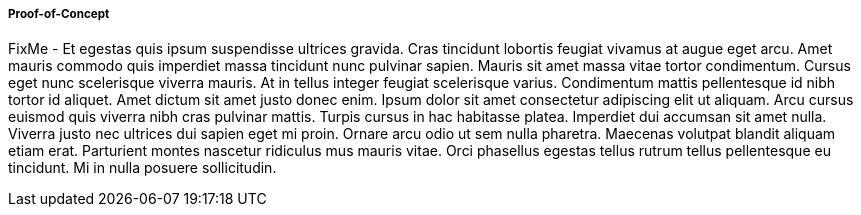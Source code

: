 
===== Proof-of-Concept

FixMe - Et egestas quis ipsum suspendisse ultrices gravida. Cras tincidunt lobortis feugiat vivamus at augue eget arcu. Amet mauris commodo quis imperdiet massa tincidunt nunc pulvinar sapien. Mauris sit amet massa vitae tortor condimentum. Cursus eget nunc scelerisque viverra mauris. At in tellus integer feugiat scelerisque varius. Condimentum mattis pellentesque id nibh tortor id aliquet. Amet dictum sit amet justo donec enim. Ipsum dolor sit amet consectetur adipiscing elit ut aliquam. Arcu cursus euismod quis viverra nibh cras pulvinar mattis. Turpis cursus in hac habitasse platea. Imperdiet dui accumsan sit amet nulla. Viverra justo nec ultrices dui sapien eget mi proin. Ornare arcu odio ut sem nulla pharetra. Maecenas volutpat blandit aliquam etiam erat. Parturient montes nascetur ridiculus mus mauris vitae. Orci phasellus egestas tellus rutrum tellus pellentesque eu tincidunt. Mi in nulla posuere sollicitudin.



